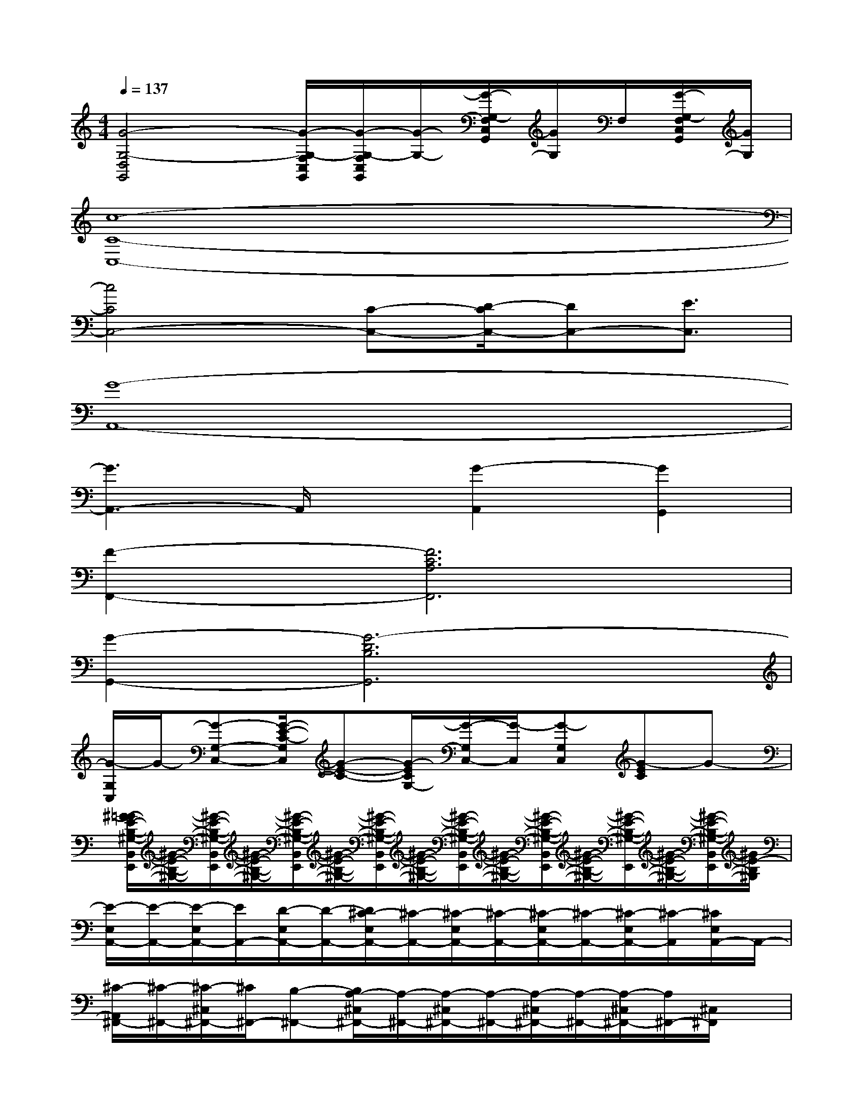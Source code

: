 X:1
T:
M:4/4
L:1/8
Q:1/4=137
K:C%0sharps
V:1
[G4-G,4-D,4G,,4][G/2-G,/2-F,/2C,/2G,,/2][G/2-G,/2-F,/2C,/2G,,/2][G/2-G,/2-][G/2-G,/2-F,/2C,/2G,,/2][G/2G,/2]F,/2[G/2-G,/2-F,/2C,/2G,,/2][G/2G,/2]|
[c8-C8-C,8-]|
[c4C4C,4-][C-C,-][D/2-C/2C,/2-][DC,-][E3/2C,3/2]|
[G8-A,,8-]|
[G3A,,3-]A,,/2x/2[G2-A,,2][G2G,,2]|
[F2-F,,2-][F6C6A,6F,,6]|
[G2-G,,2-][G6-D6B,6G,,6]|
[G/2-G,/2C,/2]G/2-[G-G,-C,-][G/2-E/2-C/2-G,/2C,/2][G-E-C-][G/2-E/2C/2G,/2-][G/2-G,/2C,/2-][G/2-C,/2][G-G,C,][G-EC]G-|
[^G/2-=G/2E/2-B,/2-^G,/2-B,,/2E,,/2][^G/2-E/2-B,/2-^G,/2-][^G/2-E/2-B,/2-^G,/2-B,,/2E,,/2][^G/2-E/2-B,/2-^G,/2-][^G/2-E/2-B,/2-^G,/2-B,,/2E,,/2][^G/2-E/2-B,/2-^G,/2-][^G/2-E/2-B,/2-^G,/2-B,,/2E,,/2][^G/2-E/2-B,/2-^G,/2-][^G/2-E/2-B,/2-^G,/2-B,,/2E,,/2][^G/2-E/2-B,/2-^G,/2-][^G/2-E/2-B,/2-^G,/2-B,,/2E,,/2][^G/2-E/2-B,/2-^G,/2-][^G/2-E/2-B,/2-^G,/2-E,,/2][^G/2-E/2-B,/2-^G,/2-][^G/2-E/2-B,/2-^G,/2-B,,/2E,,/2][^G/2E/2-B,/2^G,/2]|
[E/2-E,/2A,,/2-][E/2-A,,/2-][E/2-E,/2A,,/2-][E/2A,,/2-][D/2-E,/2A,,/2-][D/2-A,,/2-][D/2^C/2-E,/2A,,/2-][^C/2-A,,/2-][^C/2-E,/2A,,/2-][^C/2-A,,/2-][^C/2-E,/2A,,/2-][^C/2-A,,/2-][^C/2-E,/2A,,/2-][^C/2-A,,/2][^C/2E,/2A,,/2-]A,,/2-|
[^C/2-A,,/2^F,,/2-][^C/2-^F,,/2-][^C/2-^C,/2^F,,/2-][^C/2^F,,/2-][B,-^F,,-][B,/2A,/2-^C,/2^F,,/2-][A,/2-^F,,/2-][A,/2-^C,/2^F,,/2-][A,/2-^F,,/2-][A,/2-^C,/2^F,,/2-][A,/2-^F,,/2-][A,/2-^C,/2^F,,/2-][A,/2^F,,/2-][^C,/2^F,,/2]x/2|
[D/2-^F,/2B,,/2-][D/2-B,,/2-][D/2-^F,/2B,,/2-][D/2B,,/2][^C/2-E,/2=C,/2-A,,/2][^C/2-=C,/2-][^C/2E,/2=C,/2-A,,/2]C,/2[B,/2-^F,/2D,/2-B,,/2][B,/2-D,/2-][B,/2-^F,/2D,/2-B,,/2][B,/2D,/2-][A,/2-^F,/2^D,/2-=D,/2B,,/2][A,/2-^D,/2-][A,/2-^F,/2^D,/2-B,,/2][A,/2^D,/2]|
[B,/2E,/2-]E,/2-[B,/2E,/2-]E,/2-[B,/2E,/2-]E,/2-[B,/2E,/2-]E,/2-[EB,A,E,-E,,-][E3/2B,3/2-A,3/2-E,3/2-E,,3/2-][B,/2A,/2E,/2-E,,/2-][E/2-B,/2-E,/2E,,/2-][E/2-B,/2E,,/2]|
[E/2-E,/2A,,/2-][E/2-A,,/2-][E/2-E,/2A,,/2-][E/2A,,/2-][=D/2-E,/2A,,/2-][D/2-A,,/2-][D/2^C/2-E,/2A,,/2-][^C/2-A,,/2-][^C/2-E,/2A,,/2-][^C/2-A,,/2-][^C/2-E,/2A,,/2-][^C/2-A,,/2-][^C/2-E,/2A,,/2-][^C/2-A,,/2][^C/2E,/2A,,/2-]A,,/2-|
[^C/2-A,,/2^F,,/2-][^C/2-^F,,/2-][^C/2-^C,/2^F,,/2-][^C/2^F,,/2-][B,-^F,,-][B,/2A,/2-^C,/2^F,,/2-][A,/2-^F,,/2-][A,/2-^C,/2^F,,/2-][A,/2-^F,,/2-][A,/2-^C,/2^F,,/2-][A,/2-^F,,/2-][A,/2-^C,/2^F,,/2-][A,/2^F,,/2-][^C,/2^F,,/2]x/2|
[D/2-^F,/2B,,/2-][D/2-B,,/2-][D/2-^F,/2B,,/2-][D/2B,,/2][^C/2-E,/2=C,/2-A,,/2][^C/2-=C,/2-][^C/2E,/2=C,/2-A,,/2]C,/2[B,/2-^F,/2D,/2-B,,/2][B,/2-D,/2-][B,/2-^F,/2D,/2-B,,/2][B,/2D,/2-][A,/2-^F,/2^D,/2-=D,/2B,,/2][A,/2-^D,/2-][A,/2-^F,/2^D,/2-B,,/2][A,/2^D,/2]